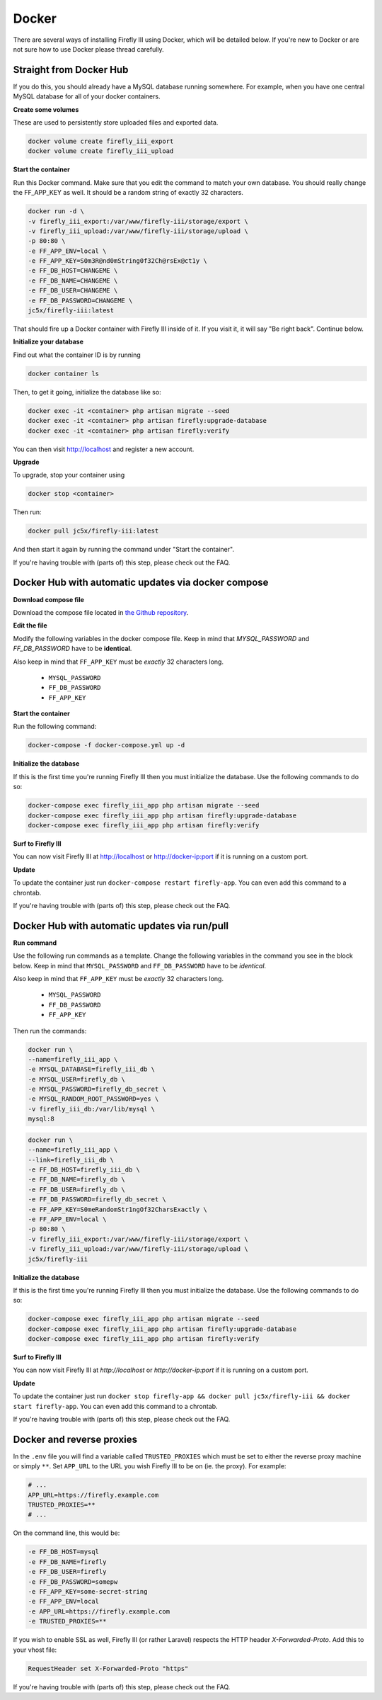 Docker
------
There are several ways of installing Firefly III using Docker, which will be detailed below. If you're new to Docker or are not sure how to use Docker please thread carefully.


Straight from Docker Hub
~~~~~~~~~~~~~~~~~~~~~~~~
If you do this, you should already have a MySQL database running somewhere. For example, when you have one central MySQL database for all of your docker containers.

**Create some volumes**

These are used to persistently store uploaded files and exported data.

.. code-block:: bash

   docker volume create firefly_iii_export
   docker volume create firefly_iii_upload


**Start the container**

Run this Docker command. Make sure that you edit the command to match your own database. You should really change the FF_APP_KEY as well. It should be a random string of exactly 32 characters.

.. code-block:: bash

   docker run -d \
   -v firefly_iii_export:/var/www/firefly-iii/storage/export \
   -v firefly_iii_upload:/var/www/firefly-iii/storage/upload \ 
   -p 80:80 \
   -e FF_APP_ENV=local \
   -e FF_APP_KEY=S0m3R@nd0mString0f32Ch@rsEx@ct1y \
   -e FF_DB_HOST=CHANGEME \
   -e FF_DB_NAME=CHANGEME \
   -e FF_DB_USER=CHANGEME \
   -e FF_DB_PASSWORD=CHANGEME \
   jc5x/firefly-iii:latest

That should fire up a Docker container with Firefly III inside of it. If you visit it, it will say "Be right back". Continue below.

**Initialize your database**

Find out what the container ID is by running 

.. code-block:: bash

   docker container ls


Then, to get it going, initialize the database like so:

.. code-block:: bash

   docker exec -it <container> php artisan migrate --seed
   docker exec -it <container> php artisan firefly:upgrade-database
   docker exec -it <container> php artisan firefly:verify

You can then visit `http://localhost <http://localhost>`_ and register a new account.

**Upgrade**

To upgrade, stop your container using 

.. code-block:: bash

   docker stop <container>

Then run:

.. code-block:: bash

   docker pull jc5x/firefly-iii:latest

And then start it again by running the command under "Start the container".

If you're having trouble with (parts of) this step, please check out the FAQ.

Docker Hub with automatic updates via docker compose
~~~~~~~~~~~~~~~~~~~~~~~~~~~~~~~~~~~~~~~~~~~~~~~~~~~~

**Download compose file**

Download the compose file located in `the Github repository <https://github.com/firefly-iii/firefly-iii/blob/master/docker-compose.yml>`_.

**Edit the file**

Modify the following variables in the docker compose file. Keep in mind that `MYSQL_PASSWORD` and `FF_DB_PASSWORD` have to be **identical**.

Also keep in mind that ``FF_APP_KEY`` must be *exactly* 32 characters long.

 * ``MYSQL_PASSWORD``
 * ``FF_DB_PASSWORD``
 * ``FF_APP_KEY``

**Start the container**

Run the following command:

.. code-block:: bash
   
   docker-compose -f docker-compose.yml up -d

**Initialize the database**

If this is the first time you're running Firefly III then you must initialize the database. Use the following commands to do so:

.. code-block:: bash

   docker-compose exec firefly_iii_app php artisan migrate --seed
   docker-compose exec firefly_iii_app php artisan firefly:upgrade-database
   docker-compose exec firefly_iii_app php artisan firefly:verify

**Surf to Firefly III**

You can now visit Firefly III at `http://localhost <http://localhost>`_ or `http://docker-ip:port <http://docker-ip:port>`_ if it is running on a custom port.

**Update**

To update the container just run ``docker-compose restart firefly-app``. You can even add this command to a chrontab.

If you're having trouble with (parts of) this step, please check out the FAQ.

Docker Hub with automatic updates via run/pull
~~~~~~~~~~~~~~~~~~~~~~~~~~~~~~~~~~~~~~~~~~~~~~

**Run command**

Use the following run commands as a template. Change the following variables in the command you see in the block below. Keep in mind that ``MYSQL_PASSWORD`` and ``FF_DB_PASSWORD`` have to be *identical*.

Also keep in mind that ``FF_APP_KEY`` must be *exactly* 32 characters long.

 * ``MYSQL_PASSWORD``
 * ``FF_DB_PASSWORD``
 * ``FF_APP_KEY``

Then run the commands:

.. code-block:: bash

   docker run \
   --name=firefly_iii_app \
   -e MYSQL_DATABASE=firefly_iii_db \
   -e MYSQL_USER=firefly_db \
   -e MYSQL_PASSWORD=firefly_db_secret \
   -e MYSQL_RANDOM_ROOT_PASSWORD=yes \
   -v firefly_iii_db:/var/lib/mysql \
   mysql:8

.. code-block:: bash
   
   docker run \
   --name=firefly_iii_app \
   --link=firefly_iii_db \
   -e FF_DB_HOST=firefly_iii_db \
   -e FF_DB_NAME=firefly_db \ 
   -e FF_DB_USER=firefly_db \
   -e FF_DB_PASSWORD=firefly_db_secret \ 
   -e FF_APP_KEY=S0meRandomStr1ngOf32CharsExactly \
   -e FF_APP_ENV=local \ 
   -p 80:80 \
   -v firefly_iii_export:/var/www/firefly-iii/storage/export \
   -v firefly_iii_upload:/var/www/firefly-iii/storage/upload \
   jc5x/firefly-iii

**Initialize the database**

If this is the first time you're running Firefly III then you must initialize the database. Use the following commands to do so:

.. code-block:: bash
   
   docker-compose exec firefly_iii_app php artisan migrate --seed
   docker-compose exec firefly_iii_app php artisan firefly:upgrade-database
   docker-compose exec firefly_iii_app php artisan firefly:verify

**Surf to Firefly III**

You can now visit Firefly III at `http://localhost` or `http://docker-ip:port` if it is running on a custom port.

**Update**

To update the container just run ``docker stop firefly-app && docker pull jc5x/firefly-iii && docker start firefly-app``. You can even add this command to a chrontab.

If you're having trouble with (parts of) this step, please check out the FAQ.

Docker and reverse proxies
~~~~~~~~~~~~~~~~~~~~~~~~~~

In the ``.env`` file you will find a variable called ``TRUSTED_PROXIES`` which must be set to either the reverse proxy machine or simply ``**``. Set ``APP_URL`` to the URL you wish Firefly III to be on (ie. the proxy). For example:

.. code-block:: code

   # ...
   APP_URL=https://firefly.example.com
   TRUSTED_PROXIES=**
   # ...

On the command line, this would be:

.. code-block:: bash

   -e FF_DB_HOST=mysql
   -e FF_DB_NAME=firefly
   -e FF_DB_USER=firefly
   -e FF_DB_PASSWORD=somepw
   -e FF_APP_KEY=some-secret-string
   -e FF_APP_ENV=local
   -e APP_URL=https://firefly.example.com
   -e TRUSTED_PROXIES=**

If you wish to enable SSL as well, Firefly III (or rather Laravel) respects the HTTP header `X-Forwarded-Proto`. Add this to your vhost file:

.. code-block:: code
   
   RequestHeader set X-Forwarded-Proto "https"

If you're having trouble with (parts of) this step, please check out the FAQ.
